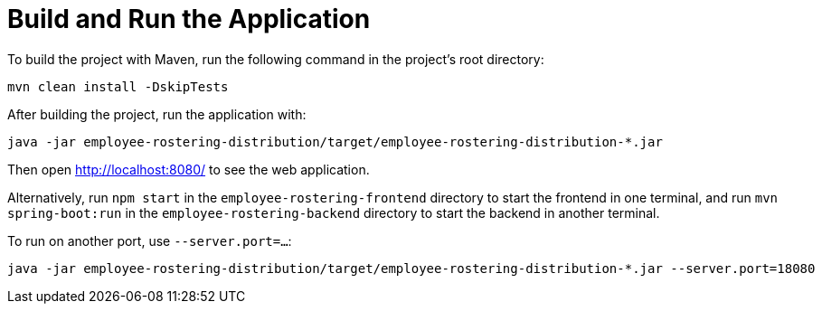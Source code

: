 [[buildAndRun]]
= Build and Run the Application
:imagesdir: ../..

To build the project with Maven, run the following command in the project's root directory:

[source,shell]
----
mvn clean install -DskipTests
----

After building the project, run the application with:

[source,shell]
----
java -jar employee-rostering-distribution/target/employee-rostering-distribution-*.jar
----

Then open http://localhost:8080/ to see the web application.

Alternatively, run `npm start` in the `employee-rostering-frontend` directory to start the frontend in one terminal,
and run `mvn spring-boot:run` in the `employee-rostering-backend` directory to start the backend in another terminal.

To run on another port, use `--server.port=...​`:

[source,shell]
----
java -jar employee-rostering-distribution/target/employee-rostering-distribution-*.jar --server.port=18080
----

